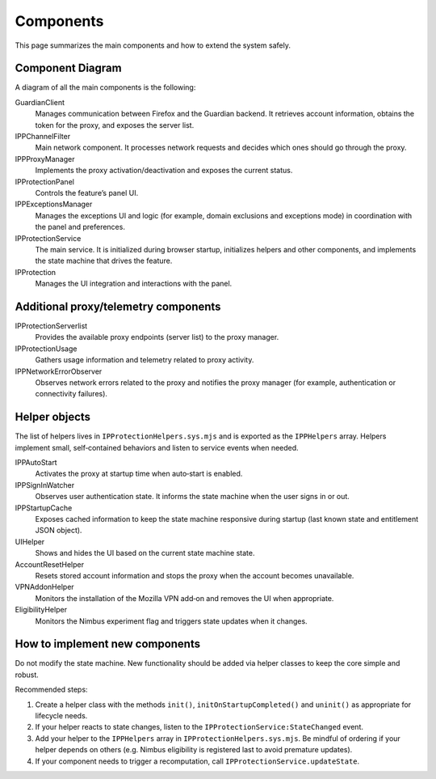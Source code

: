Components
==========

This page summarizes the main components and how to extend the system safely.

Component Diagram
-----------------

A diagram of all the main components is the following:

.. mermaid::
   :align: center
   :caption: IP Protection architecture

   flowchart TD

     IPProtectionService

     Helpers["IPProtectionHelpers"]

     %% UI
     subgraph UI
       IPProtection
       IPProtectionPanel
       IPPExceptionsManager
     end

     %% Helpers
     subgraph Helpers
       IPPStartupCache["Startup Cache Helper"]
       IPPSignInWatcher["Sign-in Observer"]
       UIHelper["UI Helper"]
       AccountResetHelper["Account Reset Helper"]
       VPNAddonHelper["VPN Add-on Helper"]
       EligibilityHelper["Nimbus Eligibility Helper"]
       IPPAutoStart["Auto-Start Helper"]
       IPPEarlyStartupFilter["Early Startup Filter Helper"]
     end

     %% Proxy stack
     subgraph Proxy
       IPPProxyManager
       IPPChannelFilter
       IPProtectionUsage
       IPPNetworkErrorObserver
       IPProtectionServerlist
       GuardianClient
     end

     %% Service wiring
     IPProtectionService --> IPPProxyManager
     IPProtectionService --> GuardianClient
     IPProtectionService --> Helpers

     %% UI wiring
     IPProtection --> IPProtectionPanel
     IPProtection --> IPProtectionService

     %% Proxy wiring
     IPPProxyManager --> GuardianClient
     IPPProxyManager --> IPPChannelFilter
     IPPProxyManager --> IPProtectionUsage
     IPPProxyManager --> IPPNetworkErrorObserver
     IPPProxyManager --> IPProtectionServerlist
     IPPNetworkErrorObserver -- "error events (401)" --> IPPProxyManager


GuardianClient
  Manages communication between Firefox and the Guardian backend. It retrieves
  account information, obtains the token for the proxy, and exposes the server list.

IPPChannelFilter
  Main network component. It processes network requests and decides which ones
  should go through the proxy.

IPPProxyManager
  Implements the proxy activation/deactivation and exposes the current status.

IPProtectionPanel
  Controls the feature’s panel UI.

IPPExceptionsManager
  Manages the exceptions UI and logic (for example, domain exclusions and
  exceptions mode) in coordination with the panel and preferences.

IPProtectionService
  The main service. It is initialized during browser startup, initializes helpers
  and other components, and implements the state machine that drives the feature.

IPProtection
  Manages the UI integration and interactions with the panel.

Additional proxy/telemetry components
-------------------------------------

IPProtectionServerlist
  Provides the available proxy endpoints (server list) to the proxy manager.

IPProtectionUsage
  Gathers usage information and telemetry related to proxy activity.

IPPNetworkErrorObserver
  Observes network errors related to the proxy and notifies the proxy manager
  (for example, authentication or connectivity failures).

Helper objects
--------------

The list of helpers lives in ``IPProtectionHelpers.sys.mjs`` and is exported
as the ``IPPHelpers`` array. Helpers implement small, self‑contained behaviors
and listen to service events when needed.

IPPAutoStart
  Activates the proxy at startup time when auto‑start is enabled.

IPPSignInWatcher
  Observes user authentication state. It informs the state machine when the user
  signs in or out.

IPPStartupCache
  Exposes cached information to keep the state machine responsive during startup
  (last known state and entitlement JSON object).

UIHelper
  Shows and hides the UI based on the current state machine state.

AccountResetHelper
  Resets stored account information and stops the proxy when the account becomes
  unavailable.

VPNAddonHelper
  Monitors the installation of the Mozilla VPN add‑on and removes the UI when
  appropriate.

EligibilityHelper
  Monitors the Nimbus experiment flag and triggers state updates when it changes.

How to implement new components
-------------------------------

Do not modify the state machine. New functionality should be added via helper
classes to keep the core simple and robust.

Recommended steps:

1. Create a helper class with the methods ``init()``, ``initOnStartupCompleted()``
   and ``uninit()`` as appropriate for lifecycle needs.
2. If your helper reacts to state changes, listen to the
   ``IPProtectionService:StateChanged`` event.
3. Add your helper to the ``IPPHelpers`` array in ``IPProtectionHelpers.sys.mjs``.
   Be mindful of ordering if your helper depends on others (e.g. Nimbus
   eligibility is registered last to avoid premature updates).
4. If your component needs to trigger a recomputation, call
   ``IPProtectionService.updateState``.
